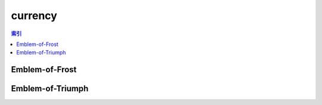 currency
================================================================================
.. contents:: 索引
    :local:

Emblem-of-Frost
--------------------------------------------------------------------------------
.. image:: /_static/image/currency/Emblem-of-Frost.png

Emblem-of-Triumph
--------------------------------------------------------------------------------
.. image:: /_static/image/currency/Emblem-of-Triumph.png